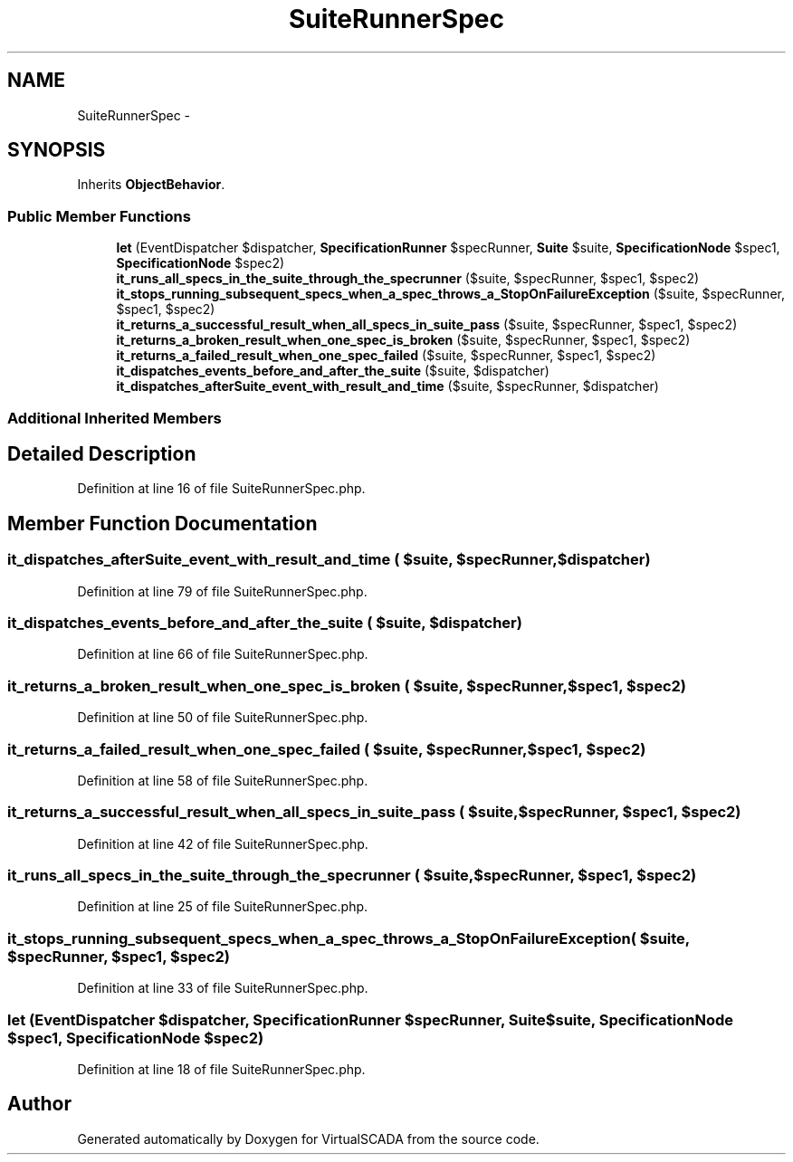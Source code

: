 .TH "SuiteRunnerSpec" 3 "Tue Apr 14 2015" "Version 1.0" "VirtualSCADA" \" -*- nroff -*-
.ad l
.nh
.SH NAME
SuiteRunnerSpec \- 
.SH SYNOPSIS
.br
.PP
.PP
Inherits \fBObjectBehavior\fP\&.
.SS "Public Member Functions"

.in +1c
.ti -1c
.RI "\fBlet\fP (EventDispatcher $dispatcher, \fBSpecificationRunner\fP $specRunner, \fBSuite\fP $suite, \fBSpecificationNode\fP $spec1, \fBSpecificationNode\fP $spec2)"
.br
.ti -1c
.RI "\fBit_runs_all_specs_in_the_suite_through_the_specrunner\fP ($suite, $specRunner, $spec1, $spec2)"
.br
.ti -1c
.RI "\fBit_stops_running_subsequent_specs_when_a_spec_throws_a_StopOnFailureException\fP ($suite, $specRunner, $spec1, $spec2)"
.br
.ti -1c
.RI "\fBit_returns_a_successful_result_when_all_specs_in_suite_pass\fP ($suite, $specRunner, $spec1, $spec2)"
.br
.ti -1c
.RI "\fBit_returns_a_broken_result_when_one_spec_is_broken\fP ($suite, $specRunner, $spec1, $spec2)"
.br
.ti -1c
.RI "\fBit_returns_a_failed_result_when_one_spec_failed\fP ($suite, $specRunner, $spec1, $spec2)"
.br
.ti -1c
.RI "\fBit_dispatches_events_before_and_after_the_suite\fP ($suite, $dispatcher)"
.br
.ti -1c
.RI "\fBit_dispatches_afterSuite_event_with_result_and_time\fP ($suite, $specRunner, $dispatcher)"
.br
.in -1c
.SS "Additional Inherited Members"
.SH "Detailed Description"
.PP 
Definition at line 16 of file SuiteRunnerSpec\&.php\&.
.SH "Member Function Documentation"
.PP 
.SS "it_dispatches_afterSuite_event_with_result_and_time ( $suite,  $specRunner,  $dispatcher)"

.PP
Definition at line 79 of file SuiteRunnerSpec\&.php\&.
.SS "it_dispatches_events_before_and_after_the_suite ( $suite,  $dispatcher)"

.PP
Definition at line 66 of file SuiteRunnerSpec\&.php\&.
.SS "it_returns_a_broken_result_when_one_spec_is_broken ( $suite,  $specRunner,  $spec1,  $spec2)"

.PP
Definition at line 50 of file SuiteRunnerSpec\&.php\&.
.SS "it_returns_a_failed_result_when_one_spec_failed ( $suite,  $specRunner,  $spec1,  $spec2)"

.PP
Definition at line 58 of file SuiteRunnerSpec\&.php\&.
.SS "it_returns_a_successful_result_when_all_specs_in_suite_pass ( $suite,  $specRunner,  $spec1,  $spec2)"

.PP
Definition at line 42 of file SuiteRunnerSpec\&.php\&.
.SS "it_runs_all_specs_in_the_suite_through_the_specrunner ( $suite,  $specRunner,  $spec1,  $spec2)"

.PP
Definition at line 25 of file SuiteRunnerSpec\&.php\&.
.SS "it_stops_running_subsequent_specs_when_a_spec_throws_a_StopOnFailureException ( $suite,  $specRunner,  $spec1,  $spec2)"

.PP
Definition at line 33 of file SuiteRunnerSpec\&.php\&.
.SS "let (EventDispatcher $dispatcher, \fBSpecificationRunner\fP $specRunner, \fBSuite\fP $suite, \fBSpecificationNode\fP $spec1, \fBSpecificationNode\fP $spec2)"

.PP
Definition at line 18 of file SuiteRunnerSpec\&.php\&.

.SH "Author"
.PP 
Generated automatically by Doxygen for VirtualSCADA from the source code\&.
